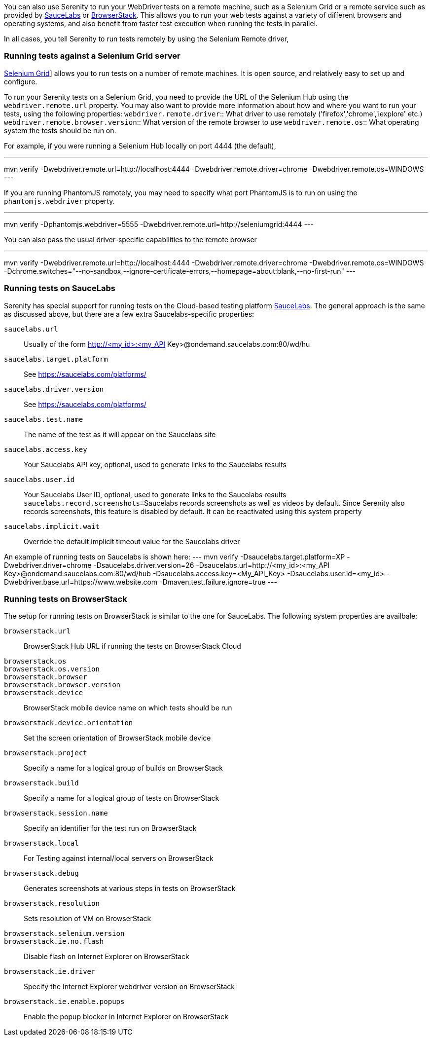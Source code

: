 You can also use Serenity to run your WebDriver tests on a remote machine, such as a Selenium Grid or a remote service such as provided by http://www.saucelabs.com[SauceLabs] or https://www.browserstack.com[BrowserStack]. This allows you to run your web tests against a variety of different browsers and operating systems, and also benefit from faster test execution when running the tests in parallel.

In all cases, you tell Serenity to run tests remotely by using the Selenium Remote driver,

=== Running tests against a Selenium Grid server

https://code.google.com/p/selenium/wiki/Grid2[Selenium Grid]] allows you to run tests on a number of remote machines. It is open source, and relatively easy to set up and configure.

To run your Serenity tests on a Selenium Grid, you need to provide the URL of the Selenium Hub using the `webdriver.remote.url` property. You may also want to provide more information about how and where you want to run your tests, using the following properties:
`webdriver.remote.driver`:: What driver to use remotely ('firefox','chrome','iexplore' etc.)
`webdriver.remote.browser.version`:: What version of the remote browser to use
`webdriver.remote.os`:: What operating system the tests should be run on.

For example, if you were running a Selenium Hub locally on port 4444 (the default),

---
mvn verify -Dwebdriver.remote.url=http://localhost:4444 -Dwebdriver.remote.driver=chrome -Dwebdriver.remote.os=WINDOWS
---

If you are running PhantomJS remotely, you may need to specify what port PhantomJS is to run on using the `phantomjs.webdriver` property.

---
mvn verify -Dphantomjs.webdriver=5555 -Dwebdriver.remote.url=http://seleniumgrid:4444
---

You can also pass the usual driver-specific capabilities to the remote browser

---
mvn verify -Dwebdriver.remote.url=http://localhost:4444 -Dwebdriver.remote.driver=chrome -Dwebdriver.remote.os=WINDOWS -Dchrome.switches="--no-sandbox,--ignore-certificate-errors,--homepage=about:blank,--no-first-run"
---

=== Running tests on SauceLabs
Serenity has special support for running tests on the Cloud-based testing platform http://www.saucelabs.com[SauceLabs]. The general approach is the same as discussed above, but there are a few extra Saucelabs-specific properties:

`saucelabs.url`:: Usually of the form http://<my_id>:<my_API Key>@ondemand.saucelabs.com:80/wd/hu
`saucelabs.target.platform`:: See https://saucelabs.com/platforms/
`saucelabs.driver.version`:: See https://saucelabs.com/platforms/
`saucelabs.test.name`:: The name of the test as it will appear on the Saucelabs site
`saucelabs.access.key`:: Your Saucelabs API key, optional, used to generate links to the Saucelabs results
`saucelabs.user.id`:: Your Saucelabs User ID, optional, used to generate links to the Saucelabs results
`saucelabs.record.screenshots`::Saucelabs records screenshots as well as videos by default. Since Serenity also records screenshots, this feature is disabled by default. It can be reactivated using this system property
`saucelabs.implicit.wait`:: Override the default implicit timeout value for the Saucelabs driver

An example of running tests on Saucelabs is shown here:
---
mvn verify -Dsaucelabs.target.platform=XP -Dwebdriver.driver=chrome -Dsaucelabs.driver.version=26 -Dsaucelabs.url=http://<my_id>:<my_API Key>@ondemand.saucelabs.com:80/wd/hub -Dsaucelabs.access.key=<My_API_Key> -Dsaucelabs.user.id=<my_id> -Dwebdriver.base.url=https://www.website.com -Dmaven.test.failure.ignore=true
---

=== Running tests on BrowserStack

The setup for running tests on BrowserStack is similar to the one for SauceLabs. The following system properties are availbale:

`browserstack.url`:: BrowserStack Hub URL if running the tests on BrowserStack Cloud
`browserstack.os`::
`browserstack.os.version`::
`browserstack.browser`::
`browserstack.browser.version`::
`browserstack.device`:: BrowserStack mobile device name on which tests should be run
`browserstack.device.orientation`:: Set the screen orientation of BrowserStack mobile device
`browserstack.project`:: Specify a name for a logical group of builds on BrowserStack
`browserstack.build`:: Specify a name for a logical group of tests on BrowserStack
`browserstack.session.name`:: Specify an identifier for the test run on BrowserStack
`browserstack.local`:: For Testing against internal/local servers on BrowserStack
`browserstack.debug`::  Generates screenshots at various steps in tests on BrowserStack
`browserstack.resolution`:: Sets resolution of VM on BrowserStack
`browserstack.selenium.version`::
`browserstack.ie.no.flash`:: Disable flash on Internet Explorer on BrowserStack
`browserstack.ie.driver`:: Specify the Internet Explorer webdriver version on BrowserStack
`browserstack.ie.enable.popups`:: Enable the popup blocker in Internet Explorer on BrowserStack
